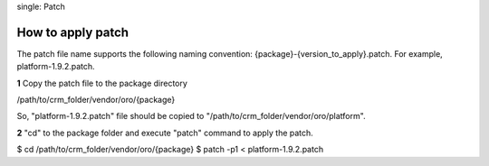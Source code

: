 .. index::
single: Patch

How to apply patch
==================

The patch file name supports the following naming convention: {package}-{version_to_apply}.patch.
For example, platform-1.9.2.patch.

**1** Copy the patch file to the package directory

.. code-block:: text
/path/to/crm_folder/vendor/oro/{package}

So, "platform-1.9.2.patch" file should be copied to "/path/to/crm_folder/vendor/oro/platform".

**2** "cd" to the package folder and execute "patch" command to apply the patch.

.. code-block:: bash
$ cd /path/to/crm_folder/vendor/oro/{package}
$ patch -p1 < platform-1.9.2.patch


